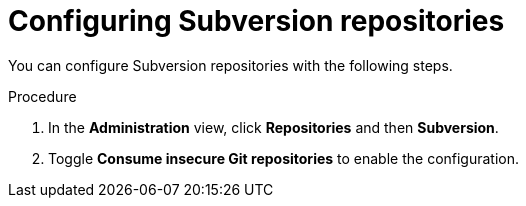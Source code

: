 // Module included in the following assemblies:
//
// * docs/rules-development-guide/master.adoc

:_content-type: PROCEDURE
[id="mta-web-subv-rep_{context}"]
= Configuring Subversion repositories

You can configure Subversion repositories with the following steps.

.Procedure

. In the *Administration* view, click *Repositories* and then *Subversion*.
. Toggle *Consume insecure Git repositories* to enable the configuration.
